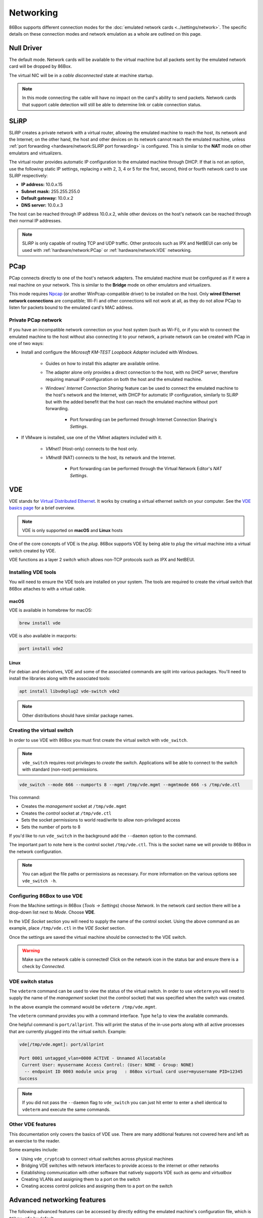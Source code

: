 Networking
==========

86Box supports different connection modes for the :doc:`emulated network cards <../settings/network>`. The specific details on these connection modes and network emulation as a whole are outlined on this page.

Null Driver
-----------

The default mode. Network cards will be available to the virtual machine but all packets sent by the emulated network card will be dropped by 86Box.

The virtual NIC will be in a *cable disconnected* state at machine startup.

.. note:: In this mode connecting the cable will have no impact on the card's ability to send packets. Network cards that support cable detection will still be able to determine link or cable connection status.

SLiRP
-----

SLiRP creates a private network with a virtual router, allowing the emulated machine to reach the host, its network and the Internet; on the other hand, the host and other devices on its network cannot reach the emulated machine, unless :ref:`port forwarding <hardware/network:SLiRP port forwarding>` is configured. This is similar to the **NAT** mode on other emulators and virtualizers.

The virtual router provides automatic IP configuration to the emulated machine through DHCP. If that is not an option, use the following static IP settings, replacing *x* with 2, 3, 4 or 5 for the first, second, third or fourth network card to use SLiRP respectively:

* **IP address:** 10.0.\ *x*\ .15
* **Subnet mask:** 255.255.255.0
* **Default gateway:** 10.0.\ *x*\ .2
* **DNS server:** 10.0.\ *x*\ .3

The host can be reached through IP address 10.0.\ *x*\ .2, while other devices on the host's network can be reached through their normal IP addresses.

.. note:: SLiRP is only capable of routing TCP and UDP traffic. Other protocols such as IPX and NetBEUI can only be used with :ref:`hardware/network:PCap` or :ref:`hardware/network:VDE` networking.

PCap
----

PCap connects directly to one of the host's network adapters. The emulated machine must be configured as if it were a real machine on your network. This is similar to the **Bridge** mode on other emulators and virtualizers.

This mode requires `Npcap <https://nmap.org/npcap/>`_ (or another WinPcap-compatible driver) to be installed on the host. Only **wired Ethernet network connections** are compatible; Wi-Fi and other connections will not work at all, as they do not allow PCap to listen for packets bound to the emulated card's MAC address.

Private PCap network
^^^^^^^^^^^^^^^^^^^^

If you have an incompatible network connection on your host system (such as Wi-Fi), or if you wish to connect the emulated machine to the host without also connecting it to your network, a private network can be created with PCap in one of two ways:

* Install and configure the *Microsoft KM-TEST Loopback Adapter* included with Windows.

   * Guides on how to install this adapter are available online.
   * The adapter alone only provides a direct connection to the host, with no DHCP server, therefore requiring manual IP configuration on both the host and the emulated machine.
   * Windows' *Internet Connection Sharing* feature can be used to connect the emulated machine to the host's network and the Internet, with DHCP for automatic IP configuration, similarly to SLiRP but with the added benefit that the host can reach the emulated machine without port forwarding.

      * Port forwarding can be performed through Internet Connection Sharing's *Settings*.

* If VMware is installed, use one of the VMnet adapters included with it.

   * *VMnet1* (Host-only) connects to the host only.
   * *VMnet8* (NAT) connects to the host, its network and the Internet.

      * Port forwarding can be performed through the Virtual Network Editor's *NAT Settings*.

VDE
---

VDE stands for `Virtual Distributed Ethernet <https://github.com/virtualsquare/vde-2>`_. It works by creating a virtual ethernet switch on your computer. See the `VDE basics page <http://wiki.virtualsquare.org/#!tutorials/vdebasics.md>`_ for a brief overview.

.. note:: VDE is only supported on **macOS** and **Linux** hosts

One of the core concepts of VDE is the *plug*. 86Box supports VDE by being able to *plug* the virtual machine into a virtual switch created by VDE.

VDE functions as a layer 2 switch which allows non-TCP protocols such as IPX and NetBEUI.

Installing VDE tools
^^^^^^^^^^^^^^^^^^^^

You will need to ensure the VDE tools are installed on your system. The tools are required to create the virtual switch that 86Box attaches to with a virtual cable.

macOS
"""""

VDE is available in homebrew for macOS:

.. code-block:: shell

  brew install vde

VDE is also available in macports:

.. code-block:: shell

  port install vde2

Linux
"""""

For debian and derivatives, VDE and some of the associated commands are split into various packages. You'll need to install the libraries along with the associated tools:

.. code-block:: shell

  apt install libvdeplug2 vde-switch vde2

.. note:: Other distributions should have similar package names.

Creating the virtual switch
^^^^^^^^^^^^^^^^^^^^^^^^^^^

In order to use VDE with 86Box you must first create the virtual switch with ``vde_switch``.

.. note:: ``vde_switch`` requires root privileges to *create* the switch. Applications will be able to connect to the switch with standard (non-root) permissions.

.. code-block:: shell

  vde_switch --mode 666 --numports 8 --mgmt /tmp/vde.mgmt --mgmtmode 666 -s /tmp/vde.ctl

This command:

* Creates the *management* socket at ``/tmp/vde.mgmt``
* Creates the *control* socket at ``/tmp/vde.ctl``
* Sets the socket permissions to world read/write to allow non-privileged access
* Sets the number of ports to 8

If you'd like to run ``vde_switch`` in the background add the ``--daemon`` option to the command.

The important part to note here is the control socket ``/tmp/vde.ctl``. This is the socket name we will provide to 86Box in the network configuration.

.. note:: You can adjust the file paths or permissions as necessary. For more information on the various options see ``vde_switch -h``.

Configuring 86Box to use VDE
^^^^^^^^^^^^^^^^^^^^^^^^^^^^

From the Machine settings in 86Box (*Tools -> Settings*) choose *Network*. In the network card section there will be a drop-down list next to *Mode*. Choose **VDE**.

In the *VDE Socket* section you will need to supply the name of the control socket. Using the above command as an example, place ``/tmp/vde.ctl`` in the *VDE Socket* section.

Once the settings are saved the virtual machine should be connected to the VDE switch.

.. warning:: Make sure the network cable is connected! Click on the network icon in the status bar and ensure there is a check by *Connected*.

VDE switch status
^^^^^^^^^^^^^^^^^

The ``vdeterm`` command can be used to view the status of the virtual switch. In order to use ``vdeterm`` you will need to supply the name of the *management* socket (not the *control* socket) that was specified when the switch was created.

In the above example the command would be ``vdeterm /tmp/vde.mgmt``.

The ``vdeterm`` command provides you with a command interface. Type ``help`` to view the available commands.

One helpful command is ``port/allprint``. This will print the status of the in-use ports along with all active processes that are currently plugged into the virtual switch. Example:

.. code-block::

  vde[/tmp/vde.mgmt]: port/allprint

  Port 0001 untagged_vlan=0000 ACTIVE - Unnamed Allocatable
   Current User: myusername Access Control: (User: NONE - Group: NONE)
    -- endpoint ID 0003 module unix prog   : 86Box virtual card user=myusername PID=12345
  Success

.. note:: If you did not pass the ``--daemon`` flag to ``vde_switch`` you can just hit enter to enter a shell identical to ``vdeterm`` and execute the same commands.

Other VDE features
^^^^^^^^^^^^^^^^^^

This documentation only covers the basics of VDE use. There are many additional features not covered here and left as an exercise to the reader.

Some examples include:

* Using ``vde_cryptcab`` to connect virtual switches across physical machines
* Bridging VDE switches with network interfaces to provide access to the internet or other networks
* Establishing communication with other software that natively supports VDE such as *qemu* and *virtualbox*
* Creating VLANs and assigning them to a port on the switch
* Creating access control policies and assigning them to a port on the switch

Advanced networking features
----------------------------

The following advanced features can be accessed by directly editing the emulated machine's configuration file, which is ``86box.cfg`` by default.

MAC address
^^^^^^^^^^^

With the exception of **[LPT] Parallel Port Internet Protocol**, every emulated network card stores its MAC address in the ``mac`` directive of its respective configuration file section. Only the suffix (last three octets) of the MAC address can be edited; the prefix (first three octets) will always be an `Organizationally Unique Identifier <https://en.wikipedia.org/wiki/Organizationally_unique_identifier>`_ belonging to the manufacturer, such as ``00:E0:4C`` for Realtek.

.. container:: toggle-always-show

    .. container:: toggle-header

        Example: MAC address ``00:E0:4C:35:F4:C2`` for the Realtek RTL8029AS

    .. code-block:: none

        [Realtek RTL8029AS]
        mac = 35:f4:c2

SLiRP port forwarding
^^^^^^^^^^^^^^^^^^^^^

Port forwarding allows the host system and other devices on its network to access TCP and UDP servers running on the emulated machine. This feature is configured through the ``[SLiRP Port Forwarding #x]`` section of the configuration file, where x is the number of the emulated network card, in the range of 1 to 4.

Each port forward must be assigned a number, starting at 0 and counting up (skipping a number will result in all subsequent port forwards being ignored), which replaces ``X`` on the following directives:

* ``X_protocol``: Port type: ``tcp`` or ``udp`` (default: ``tcp``)
* ``X_external``: Port number on the host (default: same port number as ``X_internal``)
* ``X_internal``: Port number on the emulated machine (default: same port number as ``X_external``)

The host system can access forwarded ports through 127.0.0.1 or its own IP address, while other devices on the network can access them through the host's IP address.

.. note:: The emulated machine's IP address must be set to 10.0.\ *x*\ .15 (the default IP provided through DHCP) for port forwarding to work.

.. container:: toggle-always-show

    .. container:: toggle-header

        Example: forward host TCP port 8080 to emulated machine port 80, and host UDP port 5555 to emulated machine port 5555

    .. code-block:: none

        [SLiRP Port Forwarding #1]
        0_external = 8080
        0_internal = 80
        1_protocol = udp
        1_external = 5555
